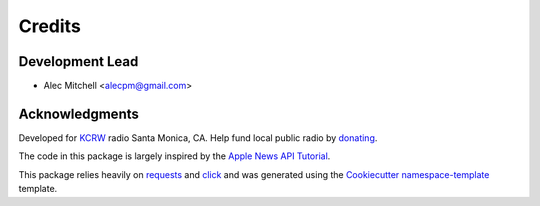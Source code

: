 =======
Credits
=======

Development Lead
----------------

* Alec Mitchell <alecpm@gmail.com>

Acknowledgments
---------------

Developed for `KCRW`_ radio Santa Monica, CA. Help fund local public radio
by `donating`_.

The code in this package is largely inspired by the `Apple News API Tutorial`_.

This package relies heavily on `requests`_ and `click`_ and was generated
using the `Cookiecutter`_ `namespace-template`_ template.


.. _KCRW: https://www.kcrw.com
.. _donating: https://join.kcrw.com
.. _Apple News API Tutorial: https://developer.apple.com/documentation/apple_news/apple_news_api_tutorial
.. _requests: https://pypi.org/project/requests/
.. _click: https://pypi.org/project/click/
.. _Cookiecutter: https://pypi.org/project/cookiecutter/
.. _namespace-template: https://github.com/veit/cookiecutter-namespace-template
